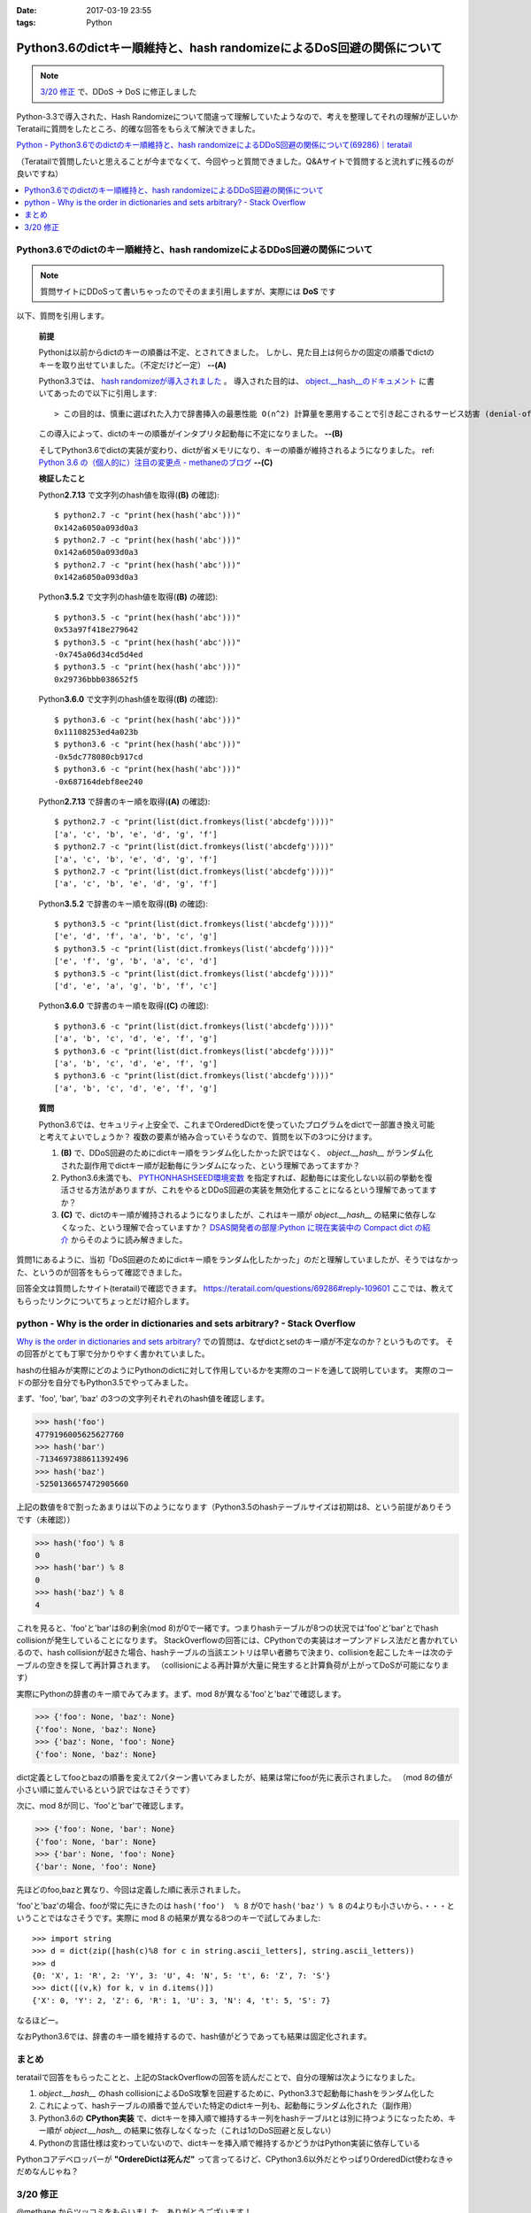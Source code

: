 :date: 2017-03-19 23:55
:tags: Python

===================================================================================
Python3.6のdictキー順維持と、hash randomizeによるDoS回避の関係について
===================================================================================

.. note::  `3/20 修正`_ で、DDoS -> DoS に修正しました


Python-3.3で導入された、Hash Randomizeについて間違って理解していたようなので、考えを整理してそれの理解が正しいかTeratailに質問をしたところ、的確な回答をもらえて解決できました。

`Python - Python3.6でのdictのキー順維持と、hash randomizeによるDDoS回避の関係について(69286)｜teratail`_

（Teratailで質問したいと思えることが今までなくて、今回やっと質問できました。Q&Aサイトで質問すると流れずに残るのが良いですね）

.. contents::
   :local:


Python3.6でのdictのキー順維持と、hash randomizeによるDDoS回避の関係について
============================================================================

.. note:: 質問サイトにDDoSって書いちゃったのでそのまま引用しますが、実際には **DoS** です

以下、質問を引用します。

   **前提**

   Pythonは以前からdictのキーの順番は不定、とされてきました。
   しかし、見た目上は何らかの固定の順番でdictのキーを取り出せていました。（不定だけど一定） **--(A)**

   Python3.3では、 `hash randomizeが導入されました`_ 。
   導入された目的は、 `object.__hash__のドキュメント`_ に書いてあったので以下に引用します::

   > この目的は、慎重に選ばれた入力で辞書挿入の最悪性能 O(n^2) 計算量を悪用することで引き起こされるサービス妨害 (denial-of-service, DoS) に対する保護です。 詳細は http://www.ocert.org/advisories/ocert-2011-003.html を参照してください。

   この導入によって、dictのキーの順番がインタプリタ起動毎に不定になりました。 **--(B)**

   そしてPython3.6でdictの実装が変わり、dictが省メモリになり、キーの順番が維持されるようになりました。 ref: `Python 3.6 の（個人的に）注目の変更点 - methaneのブログ`_ **--(C)**

   **検証したこと**

   Python\ **2.7.13** で文字列のhash値を取得(**(B)** の確認)::

      $ python2.7 -c "print(hex(hash('abc')))"
      0x142a6050a093d0a3
      $ python2.7 -c "print(hex(hash('abc')))"
      0x142a6050a093d0a3
      $ python2.7 -c "print(hex(hash('abc')))"
      0x142a6050a093d0a3


   Python\ **3.5.2** で文字列のhash値を取得(**(B)** の確認)::

      $ python3.5 -c "print(hex(hash('abc')))"
      0x53a97f418e279642
      $ python3.5 -c "print(hex(hash('abc')))"
      -0x745a06d34cd5d4ed
      $ python3.5 -c "print(hex(hash('abc')))"
      0x29736bbb038652f5

   Python\ **3.6.0** で文字列のhash値を取得(**(B)** の確認)::

      $ python3.6 -c "print(hex(hash('abc')))"
      0x11108253ed4a023b
      $ python3.6 -c "print(hex(hash('abc')))"
      -0x5dc778080cb917cd
      $ python3.6 -c "print(hex(hash('abc')))"
      -0x687164debf8ee240

   Python\ **2.7.13** で辞書のキー順を取得(**(A)** の確認)::

      $ python2.7 -c "print(list(dict.fromkeys(list('abcdefg'))))"
      ['a', 'c', 'b', 'e', 'd', 'g', 'f']
      $ python2.7 -c "print(list(dict.fromkeys(list('abcdefg'))))"
      ['a', 'c', 'b', 'e', 'd', 'g', 'f']
      $ python2.7 -c "print(list(dict.fromkeys(list('abcdefg'))))"
      ['a', 'c', 'b', 'e', 'd', 'g', 'f']


   Python\ **3.5.2** で辞書のキー順を取得(**(B)** の確認)::

      $ python3.5 -c "print(list(dict.fromkeys(list('abcdefg'))))"
      ['e', 'd', 'f', 'a', 'b', 'c', 'g']
      $ python3.5 -c "print(list(dict.fromkeys(list('abcdefg'))))"
      ['e', 'f', 'g', 'b', 'a', 'c', 'd']
      $ python3.5 -c "print(list(dict.fromkeys(list('abcdefg'))))"
      ['d', 'e', 'a', 'g', 'b', 'f', 'c']

   Python\ **3.6.0** で辞書のキー順を取得(**(C)** の確認)::

      $ python3.6 -c "print(list(dict.fromkeys(list('abcdefg'))))"
      ['a', 'b', 'c', 'd', 'e', 'f', 'g']
      $ python3.6 -c "print(list(dict.fromkeys(list('abcdefg'))))"
      ['a', 'b', 'c', 'd', 'e', 'f', 'g']
      $ python3.6 -c "print(list(dict.fromkeys(list('abcdefg'))))"
      ['a', 'b', 'c', 'd', 'e', 'f', 'g']


   **質問**

   Python3.6では、セキュリティ上安全で、これまでOrderedDictを使っていたプログラムをdictで一部置き換え可能と考えてよいでしょうか？
   複数の要素が絡み合っていそうなので、質問を以下の3つに分けます。

   1. **(B)** で、DDoS回避のためにdictキー順をランダム化したかった訳ではなく、 `object.__hash__` がランダム化された副作用でdictキー順が起動毎にランダムになった、という理解であってますか？

   2. Python3.6未満でも、 `PYTHONHASHSEED環境変数`_ を指定すれば、起動毎には変化しない以前の挙動を復活させる方法がありますが、これをやるとDDoS回避の実装を無効化することになるという理解であってますか？

   3. **(C)** で、dictのキー順が維持されるようになりましたが、これはキー順が `object.__hash__` の結果に依存しなくなった、という理解で合っていますか？ `DSAS開発者の部屋:Python に現在実装中の Compact dict の紹介`_ からそのように読み解きました。



質問1にあるように、当初「DoS回避のためにdictキー順をランダム化したかった」のだと理解していましたが、そうではなかった、というのが回答をもらって確認できました。

回答全文は質問したサイト(teratail)で確認できます。 https://teratail.com/questions/69286#reply-109601
ここでは、教えてもらったリンクについてちょっとだけ紹介します。

python - Why is the order in dictionaries and sets arbitrary? - Stack Overflow
=====================================================================================

`Why is the order in dictionaries and sets arbitrary?`_ での質問は、なぜdictとsetのキー順が不定なのか？というものです。
その回答がとても丁寧で分かりやすく書かれていました。

hashの仕組みが実際にどのようにPythonのdictに対して作用しているかを実際のコードを通して説明しています。
実際のコードの部分を自分でもPython3.5でやってみました。

まず、'foo', 'bar', 'baz' の3つの文字列それぞれのhash値を確認します。 

.. code-block:: pycon

   >>> hash('foo')
   4779196005625627760
   >>> hash('bar')
   -7134697388611392496
   >>> hash('baz')
   -5250136657472905660

上記の数値を8で割ったあまりは以下のようになります（Python3.5のhashテーブルサイズは初期は8、という前提がありそうです（未確認））

.. code-block:: pycon

   >>> hash('foo') % 8
   0
   >>> hash('bar') % 8
   0
   >>> hash('baz') % 8
   4

これを見ると、'foo'と'bar'は8の剰余(mod 8)が0で一緒です。つまりhashテーブルが8つの状況では'foo'と'bar'とでhash collisionが発生していることになります。
StackOverflowの回答には、CPythonでの実装はオープンアドレス法だと書かれているので、hash collisionが起きた場合、hashテーブルの当該エントリは早い者勝ちで決まり、collisionを起こしたキーは次のテーブルの空きを探して再計算されます。
（collisionによる再計算が大量に発生すると計算負荷が上がってDoSが可能になります）

実際にPythonの辞書のキー順でみてみます。まず、mod 8が異なる'foo'と'baz'で確認します。

.. code-block:: pycon

   >>> {'foo': None, 'baz': None}
   {'foo': None, 'baz': None}
   >>> {'baz': None, 'foo': None}
   {'foo': None, 'baz': None}

dict定義としてfooとbazの順番を変えて2パターン書いてみましたが、結果は常にfooが先に表示されました。
（mod 8の値が小さい順に並んでいるという訳ではなさそうです）

次に、mod 8が同じ、'foo'と'bar'で確認します。

.. code-block:: pycon

   >>> {'foo': None, 'bar': None}
   {'foo': None, 'bar': None}
   >>> {'bar': None, 'foo': None}
   {'bar': None, 'foo': None}

先ほどのfoo,bazと異なり、今回は定義した順に表示されました。

'foo'と'baz'の場合、fooが常に先にきたのは ``hash('foo')  % 8`` が0で ``hash('baz') % 8`` の4よりも小さいから、・・・ということではなさそうです。実際に mod 8 の結果が異なる8つのキーで試してみました::

   >>> import string
   >>> d = dict(zip([hash(c)%8 for c in string.ascii_letters], string.ascii_letters))
   >>> d
   {0: 'X', 1: 'R', 2: 'Y', 3: 'U', 4: 'N', 5: 't', 6: 'Z', 7: 'S'}
   >>> dict([(v,k) for k, v in d.items()])
   {'X': 0, 'Y': 2, 'Z': 6, 'R': 1, 'U': 3, 'N': 4, 't': 5, 'S': 7}

なるほどー。

なおPython3.6では、辞書のキー順を維持するので、hash値がどうであっても結果は固定化されます。

まとめ
=======

teratailで回答をもらったことと、上記のStackOverflowの回答を読んだことで、自分の理解は次ようになりました。


1. `object.__hash__` のhash collisionによるDoS攻撃を回避するために、Python3.3で起動毎にhashをランダム化した

2. これによって、hashテーブルの順番で並んでいた特定のdictキー列も、起動毎にランダム化された（副作用）

3. Python3.6の **CPython実装** で、dictキーを挿入順で維持するキー列をhashテーブルtとは別に持つようになったため、キー順が `object.__hash__` の結果に依存しなくなった（これは1のDoS回避と反しない）

4. Pythonの言語仕様は変わっていないので、dictキーを挿入順で維持するかどうかはPython実装に依存している


.. raw:: html

   <blockquote class="twitter-tweet" data-lang="ja"><p lang="en" dir="ltr"><a href="https://twitter.com/hashtag/python3?src=hash">#python3</a>.6 news:  OrderedDict is dead. Long live dicts that are ordered.<br>Regular dicts are ordered and more compact: <a href="https://t.co/du4P4M4LFN">https://t.co/du4P4M4LFN</a></p>&mdash; Raymond Hettinger (@raymondh) <a href="https://twitter.com/raymondh/status/773978885092323328">2016年9月8日</a></blockquote>
   <script async src="//platform.twitter.com/widgets.js" charset="utf-8"></script>

Pythonコアデベロッパーが **"OrdereDictは死んだ"** って言ってるけど、CPython3.6以外だとやっぱりOrderedDict使わなきゃだめなんじゃね？


.. _Python - Python3.6でのdictのキー順維持と、hash randomizeによるDDoS回避の関係について(69286)｜teratail: https://teratail.com/questions/69286?sip=n0070000_019&uid=36122
.. _hash randomizeが導入されました: https://docs.python.jp/3/whatsnew/3.3.html#builtin-functions-and-types
.. _object.__hash__のドキュメント: https://docs.python.jp/3/reference/datamodel.html#object.__hash__
.. _Python 3.6 の（個人的に）注目の変更点 - methaneのブログ: http://methane.hatenablog.jp/entry/2016-09-12/Python3.6b1
.. _PYTHONHASHSEED環境変数: https://docs.python.jp/3/using/cmdline.html#envvar-PYTHONHASHSEED
.. _`DSAS開発者の部屋:Python に現在実装中の Compact dict の紹介`: http://dsas.blog.klab.org/archives/python-compact-dict.html
.. _Why is the order in dictionaries and sets arbitrary?: http://stackoverflow.com/questions/15479928/why-is-the-order-in-dictionaries-and-sets-arbitrary


3/20 修正
==============

@methane からツッコミをもらいました。ありがとうございます！

.. raw:: html

   <blockquote class="twitter-tweet" data-lang="ja"><p lang="ja" dir="ltr"><a href="https://twitter.com/shimizukawa">@shimizukawa</a> まず、hashdosはDDoSじゃなくて単なるDoSですね。少数のリクエストで攻撃できるので。<br>（もちろん分散させてもいいですが。）</p>&mdash; INADA Naoki (@methane) <a href="https://twitter.com/methane/status/843623765393125376">2017年3月20日</a></blockquote>
   <script async src="//platform.twitter.com/widgets.js" charset="utf-8"></script>

はい。 分散(Distributed)じゃなくても攻撃できるということで、DDoSじゃなくてDoSでした。

----------------------------------

.. raw:: html

   <blockquote class="twitter-tweet" data-conversation="none" data-lang="ja"><p lang="ja" dir="ltr"><a href="https://twitter.com/shimizukawa">@shimizukawa</a> あと、他のPython実装が効率やスレッド対応のために別の方法でdict実装できるように、言語仕様としてはキーワード引数と名前空間だけが順序維持でそれ以外は不定です。</p>&mdash; INADA Naoki (@methane) <a href="https://twitter.com/methane/status/843624796038422528">2017年3月20日</a></blockquote>
   <script async src="//platform.twitter.com/widgets.js" charset="utf-8"></script>

「言語仕様としてはキーワード引数と名前空間だけが順序維持」

キーワード引数の順序維持

.. code-block:: python

   > docker run -it --rm python:3.5.2
   Python 3.5.2 (default, Aug 31 2016, 03:01:41)
   [GCC 4.9.2] on linux
   Type "help", "copyright", "credits" or "license" for more information.
   >>> def func(**kwargs):
   ...     return kwargs
   ...
   >>> func(a=1, b=2, c=3)
   {'c': 3, 'b': 2, 'a': 1}

3.5まではキーワード引数は順序が不定(hash値依存)だった。

.. code-block:: python

   > docker run -it --rm python:3.6
   Python 3.6.0 (default, Jan 18 2017, 02:51:38)
   [GCC 4.9.2] on linux
   Type "help", "copyright", "credits" or "license" for more information.
   >>> def func(**kwargs):
   ...     return kwargs
   ...
   >>> func(a=1, b=2, c=3)
   {'a': 1, 'b': 2, 'c': 3}

3.6では言語仕様として、キーワード引数の順序が維持される。

---------------------

言語仕様で保障される、Python名前空間の順序維持

.. code-block:: python

   > docker run -it --rm python:3.5.2
   Python 3.5.2 (default, Aug 31 2016, 03:01:41)
   [GCC 4.9.2] on linux
   Type "help", "copyright", "credits" or "license" for more information.
   >>> class C:
   ...     a = 1
   ...     b = 2
   ...     c = 3
   ...
   >>> C.__dict__.keys()
   dict_keys(['__dict__', '__doc__', 'b', 'c', '__module__', 'a', '__weakref__'])

3.5までは名前空間（この例ではクラス属性）の順序が不定(hash値依存)だった。

.. code-block:: python

   > docker run -it --rm python:3.6
   Python 3.6.0 (default, Jan 18 2017, 02:51:38)
   [GCC 4.9.2] on linux
   Type "help", "copyright", "credits" or "license" for more information.
   >>> class C:
   ...     a = 1
   ...     b = 2
   ...     c = 3
   ...
   >>> C.__dict__.keys()
   dict_keys(['__module__', 'a', 'b', 'c', '__dict__', '__weakref__', '__doc__'])

3.6では言語仕様として、名前空間の順序が維持される。

モジュールの場合も同様.

3.5の場合::

   > docker run -it --rm python:3.5.2 python -c "import os; print(list(os.__dict__.keys())[-5:])"
   ['ttyname', 'system', 'minor', 'read', '_Environ']
   > docker run -it --rm python:3.5.2 python -c "import os; print(list(os.__dict__.keys())[-5:])"
   ['SEEK_HOLE', 'O_NOCTTY', 'umask', 'fchdir', 'SCHED_OTHER']

3.6の場合::

   > docker run -it --rm python:3.6 python -c "import os; print(list(os.__dict__.keys())[-5:])"
   ['popen', '_wrap_close', 'fdopen', '_fspath', 'PathLike']
   > docker run -it --rm python:3.6 python -c "import os; print(list(os.__dict__.keys())[-5:])"
   ['popen', '_wrap_close', 'fdopen', '_fspath', 'PathLike']


